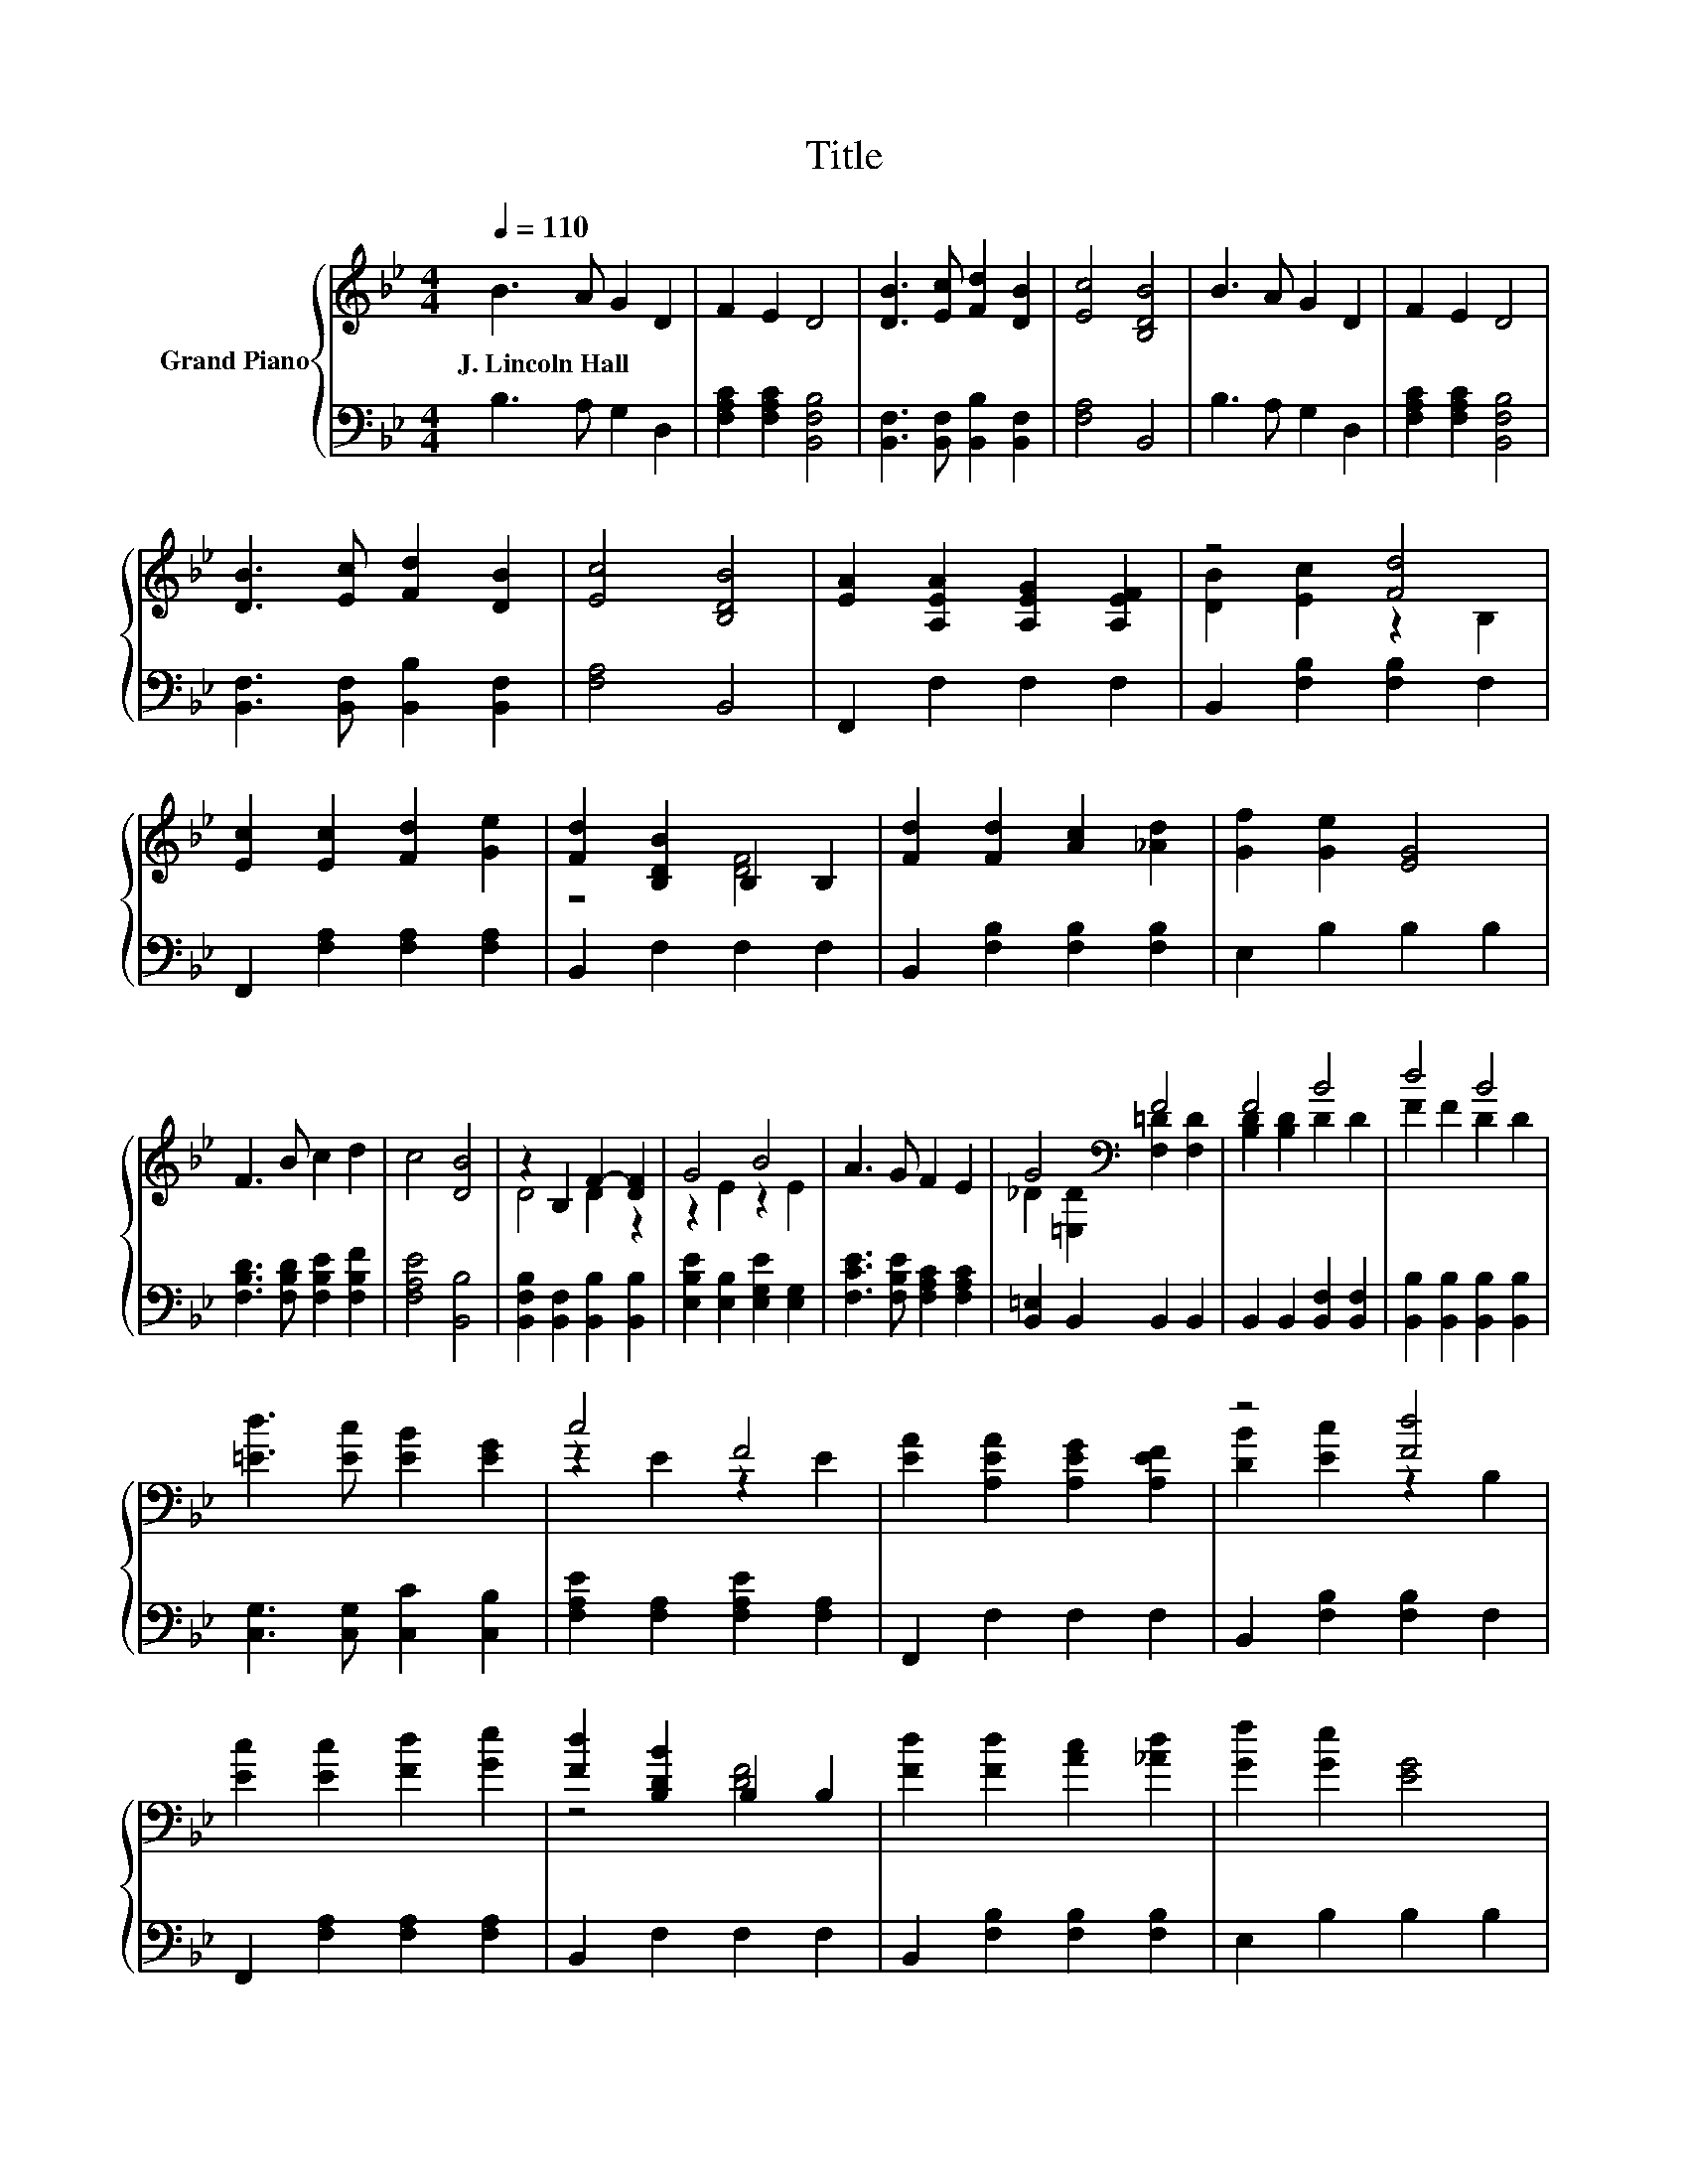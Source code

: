 X:1
T:Title
%%score { ( 1 3 ) | 2 }
L:1/8
Q:1/4=110
M:4/4
K:Bb
V:1 treble nm="Grand Piano"
V:3 treble 
V:2 bass 
V:1
 B3 A G2 D2 | F2 E2 D4 | [DB]3 [Ec] [Fd]2 [DB]2 | [Ec]4 [B,DB]4 | B3 A G2 D2 | F2 E2 D4 | %6
w: J.~Lincoln~Hall * * *||||||
 [DB]3 [Ec] [Fd]2 [DB]2 | [Ec]4 [B,DB]4 | [EA]2 [A,EA]2 [A,EG]2 [A,EF]2 | z4 [Fd]4 | %10
w: ||||
 [Ec]2 [Ec]2 [Fd]2 [Ge]2 | [Fd]2 [B,DB]2 B,2 B,2 | [Fd]2 [Fd]2 [Ac]2 [_Ad]2 | [Gf]2 [Ge]2 [EG]4 | %14
w: ||||
 F3 B c2 d2 | c4 [DB]4 | z2 B,2 F2- [DF]2 | G4 B4 | A3 G F2 E2 | G4[K:bass] F4 | F4 B4 | d4 B4 | %22
w: ||||||||
 [=Ed]3 [Ec] [EB]2 [EG]2 | c4 F4 | [EA]2 [A,EA]2 [A,EG]2 [A,EF]2 | z4 [Fd]4 | %26
w: ||||
 [Ec]2 [Ec]2 [Fd]2 [Ge]2 | [Fd]2 [B,DB]2 B,2 B,2 | [Fd]2 [Fd]2 [Ac]2 [_Ad]2 | [Gf]2 [Ge]2 [EG]4 | %30
w: ||||
 F3 B c2 d2 |[M:8/4] c4 [DB]4 z8 |] %32
w: ||
V:2
 B,3 A, G,2 D,2 | [F,A,C]2 [F,A,C]2 [B,,F,B,]4 | [B,,F,]3 [B,,F,] [B,,B,]2 [B,,F,]2 | %3
 [F,A,]4 B,,4 | B,3 A, G,2 D,2 | [F,A,C]2 [F,A,C]2 [B,,F,B,]4 | %6
 [B,,F,]3 [B,,F,] [B,,B,]2 [B,,F,]2 | [F,A,]4 B,,4 | F,,2 F,2 F,2 F,2 | B,,2 [F,B,]2 [F,B,]2 F,2 | %10
 F,,2 [F,A,]2 [F,A,]2 [F,A,]2 | B,,2 F,2 F,2 F,2 | B,,2 [F,B,]2 [F,B,]2 [F,B,]2 | E,2 B,2 B,2 B,2 | %14
 [F,B,D]3 [F,B,D] [F,B,E]2 [F,B,F]2 | [F,A,E]4 [B,,B,]4 | [B,,F,B,]2 [B,,F,]2 [B,,B,]2 [B,,B,]2 | %17
 [E,B,E]2 [E,B,]2 [E,G,E]2 [E,G,]2 | [F,CE]3 [F,B,E] [F,A,C]2 [F,A,C]2 | [B,,=E,]2 B,,2 B,,2 B,,2 | %20
 B,,2 B,,2 [B,,F,]2 [B,,F,]2 | [B,,B,]2 [B,,B,]2 [B,,B,]2 [B,,B,]2 | %22
 [C,G,]3 [C,G,] [C,C]2 [C,B,]2 | [F,A,E]2 [F,A,]2 [F,A,E]2 [F,A,]2 | F,,2 F,2 F,2 F,2 | %25
 B,,2 [F,B,]2 [F,B,]2 F,2 | F,,2 [F,A,]2 [F,A,]2 [F,A,]2 | B,,2 F,2 F,2 F,2 | %28
 B,,2 [F,B,]2 [F,B,]2 [F,B,]2 | E,2 B,2 B,2 B,2 | [F,B,D]3 [F,B,D] [F,B,E]2 [F,B,F]2 | %31
[M:8/4] [F,A,E]4 [B,,B,]4 z8 |] %32
V:3
 x8 | x8 | x8 | x8 | x8 | x8 | x8 | x8 | x8 | [DB]2 [Ec]2 z2 B,2 | x8 | z4 [DF]4 | x8 | x8 | x8 | %15
 x8 | D4 D2 z2 | z2 E2 z2 E2 | x8 | _D2[K:bass] [=E,D]2 [F,=D]2 [F,D]2 | [B,D]2 [B,D]2 D2 D2 | %21
 F2 F2 D2 D2 | x8 | z2 E2 z2 E2 | x8 | [DB]2 [Ec]2 z2 B,2 | x8 | z4 [DF]4 | x8 | x8 | x8 | %31
[M:8/4] x16 |] %32

